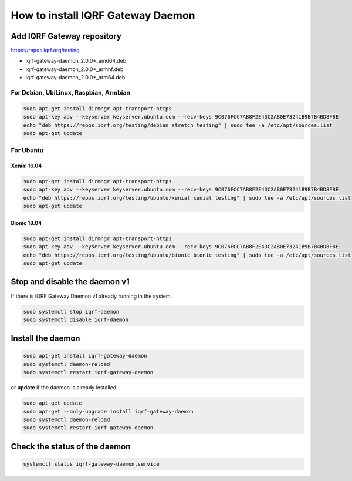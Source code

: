 **********************************
How to install IQRF Gateway Daemon
**********************************

Add IQRF Gateway repository
###########################

`https://repos.iqrf.org/testing`_

-   iqrf-gateway-daemon_2.0.0*_amd64.deb
-   iqrf-gateway-daemon_2.0.0*_armhf.deb
-   iqrf-gateway-daemon_2.0.0*_arm64.deb

For Debian, UbiLinux, Raspbian, Armbian
---------------------------------------
.. code-block:: bash

	sudo apt-get install dirmngr apt-transport-https
	sudo apt-key adv --keyserver keyserver.ubuntu.com --recv-keys 9C076FCC7AB8F2E43C2AB0E73241B9B7B4BD8F8E
	echo "deb https://repos.iqrf.org/testing/debian stretch testing" | sudo tee -a /etc/apt/sources.list
	sudo apt-get update

For Ubuntu
----------

Xenial 16.04
++++++++++++
.. code-block:: bash

	sudo apt-get install dirmngr apt-transport-https
	sudo apt-key adv --keyserver keyserver.ubuntu.com --recv-keys 9C076FCC7AB8F2E43C2AB0E73241B9B7B4BD8F8E
	echo "deb https://repos.iqrf.org/testing/ubuntu/xenial xenial testing" | sudo tee -a /etc/apt/sources.list
	sudo apt-get update

Bionic 18.04
++++++++++++
.. code-block:: bash

	sudo apt-get install dirmngr apt-transport-https
	sudo apt-key adv --keyserver keyserver.ubuntu.com --recv-keys 9C076FCC7AB8F2E43C2AB0E73241B9B7B4BD8F8E
	echo "deb https://repos.iqrf.org/testing/ubuntu/bionic bionic testing" | sudo tee -a /etc/apt/sources.list
	sudo apt-get update

Stop and disable the daemon v1
##############################

If there is IQRF Gateway Daemon v1 already running in the system.

.. code-block:: bash

	sudo systemctl stop iqrf-daemon
	sudo systemctl disable iqrf-daemon

Install the daemon
##################
.. code-block:: bash

	sudo apt-get install iqrf-gateway-daemon
	sudo systemctl daemon-reload
	sudo systemctl restart iqrf-gateway-daemon

or **update** if the daemon is already installed.

.. code-block:: bash

	sudo apt-get update
	sudo apt-get --only-upgrade install iqrf-gateway-daemon
	sudo systemctl daemon-reload
	sudo systemctl restart iqrf-gateway-daemon

Check the status of the daemon
##############################
.. code-block:: bash
	
	systemctl status iqrf-gateway-daemon.service

.. _`https://repos.iqrf.org/testing`: https://repos.iqrf.org/testing
